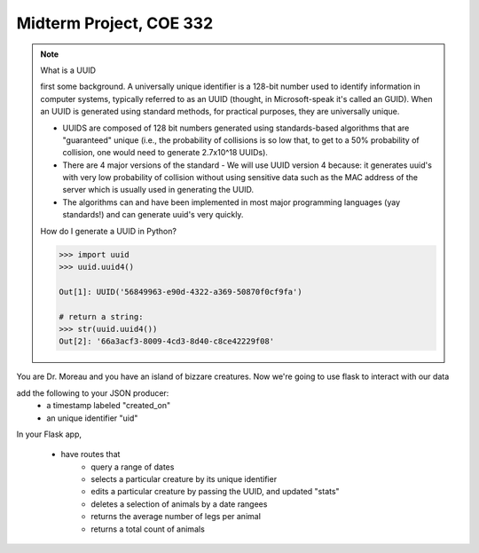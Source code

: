 Midterm Project, COE 332
========================

.. note::

    What is a UUID


    first some background. 
    A universally unique identifier is a 128-bit number used to identify information in computer systems, typically referred to as an UUID (thought, in Microsoft-speak it's called an GUID). When an UUID is generated using standard methods, for practical purposes, they are universally unique.

    -   UUIDS are composed of 128 bit numbers generated using standards-based algorithms that are "guaranteed" unique (i.e., the probability of collisions is so low that, to get to a 50% probability of collision, one would need to generate 2.7x10^18 UUIDs).
    -   There are 4 major versions of the standard 
        -   We will use UUID version 4 because: it generates uuid's with very low probability of collision without using sensitive data such as the MAC address of the server which is usually used in generating the UUID.
        
    -   The algorithms can and have been implemented in most major programming languages (yay standards!) and can generate uuid's very quickly.


    How do I generate a UUID in Python?

    .. code::
    
        >>> import uuid
        >>> uuid.uuid4()
        
        Out[1]: UUID('56849963-e90d-4322-a369-50870f0cf9fa')

        # return a string:
        >>> str(uuid.uuid4())
        Out[2]: '66a3acf3-8009-4cd3-8d40-c8ce42229f08'


You are Dr. Moreau and you have an island of bizzare creatures.
Now we're going to use flask to interact with our data

add the following to your JSON producer:
    - a timestamp labeled "created_on"
    - an unique identifier "uid"

In your Flask app,

    - have routes that
        - query a range of dates
        - selects a particular creature by its unique identifier
        - edits a particular creature by passing the UUID, and updated "stats"
        - deletes a selection of animals by a date rangees
        - returns the average number of legs per animal
        - returns a total count of animals

